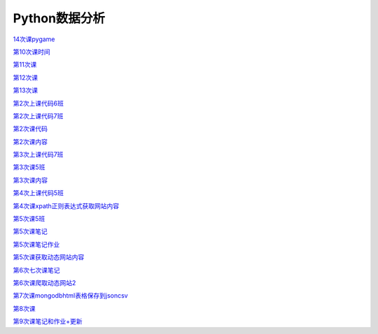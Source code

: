 .. cs documentation master file, created by
   sphinx-quickstart on Sun Mar 27 15:38:56 2022.
   You can adapt this file completely to your liking, but it should at least
   contain the root `toctree` directive.

Python数据分析
==============================

`14次课pygame <https://godblesschina.github.io/codeshare/14次课pygame.html>`_


`第10次课时间 <https://godblesschina.github.io/codeshare/第10次课时间.html>`_


`第11次课 <https://godblesschina.github.io/codeshare/第11次课.html>`_


`第12次课 <https://godblesschina.github.io/codeshare/第12次课.html>`_


`第13次课 <https://godblesschina.github.io/codeshare/第13次课.html>`_


`第2次上课代码6班 <https://godblesschina.github.io/codeshare/第2次上课代码6班.html>`_


`第2次上课代码7班 <https://godblesschina.github.io/codeshare/第2次上课代码7班.html>`_


`第2次课代码 <https://godblesschina.github.io/codeshare/第2次课代码.html>`_


`第2次课内容 <https://godblesschina.github.io/codeshare/第2次课内容.html>`_


`第3次上课代码7班 <https://godblesschina.github.io/codeshare/第3次上课代码7班.html>`_


`第3次课5班 <https://godblesschina.github.io/codeshare/第3次课5班.html>`_


`第3次课内容 <https://godblesschina.github.io/codeshare/第3次课内容.html>`_


`第4次上课代码5班 <https://godblesschina.github.io/codeshare/第4次上课代码5班.html>`_


`第4次课xpath正则表达式获取网站内容 <https://godblesschina.github.io/codeshare/第4次课xpath正则表达式获取网站内容.html>`_


`第5次课5班 <https://godblesschina.github.io/codeshare/第5次课5班.html>`_


`第5次课笔记 <https://godblesschina.github.io/codeshare/第5次课笔记.html>`_


`第5次课笔记作业 <https://godblesschina.github.io/codeshare/第5次课笔记作业.html>`_


`第5次课获取动态网站内容 <https://godblesschina.github.io/codeshare/第5次课获取动态网站内容.html>`_


`第6次七次课笔记 <https://godblesschina.github.io/codeshare/第6次七次课笔记.html>`_


`第6次课爬取动态网站2 <https://godblesschina.github.io/codeshare/第6次课爬取动态网站2.html>`_


`第7次课mongodbhtml表格保存到jsoncsv <https://godblesschina.github.io/codeshare/第7次课mongodbhtml表格保存到jsoncsv.html>`_


`第8次课 <https://godblesschina.github.io/codeshare/第8次课.html>`_


`第9次课笔记和作业+更新 <https://godblesschina.github.io/codeshare/第9次课笔记和作业+更新.html>`_


